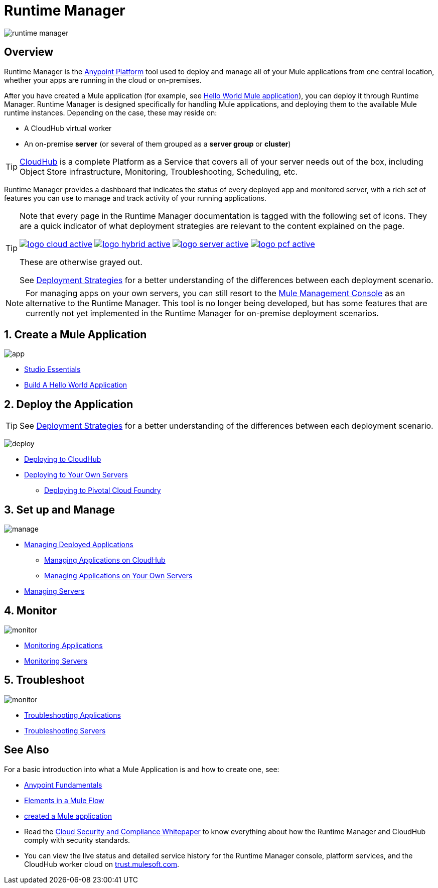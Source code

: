 = Runtime Manager
:keywords: cloudhub, cloud, saas, applications, servers, clusters, sdg, runtime manager, arm

image:runtime-manager-logo.png[runtime manager]



== Overview

Runtime Manager is the link:/getting-started/index[Anypoint Platform] tool used to deploy and manage all of your Mule applications from one central location, whether your apps are running in the cloud or on-premises.



After you have created a Mule application (for example, see link:/getting-started/build-a-hello-world-application[Hello World Mule application]), you can deploy it through Runtime Manager. Runtime Manager is designed specifically for handling Mule applications, and deploying them to the available Mule runtime instances. Depending on the case, these may reside on:

* A CloudHub virtual worker
* An on-premise *server* (or several of them grouped as a *server group* or *cluster*)

[TIP]
link:/runtime-manager/cloudhub[CloudHub] is a complete Platform as a Service that covers all of your server needs out of the box, including Object Store infrastructure, Monitoring, Troubleshooting, Scheduling, etc.

Runtime Manager provides a dashboard that indicates the status of every deployed app and monitored server, with a rich set of features you can use to manage and track activity of your running applications.


[TIP]
====
Note that every page in the Runtime Manager documentation is tagged with the following set of icons. They are a quick indicator of what deployment strategies are relevant to the content explained on the page.

image:logo-cloud-active.png[link="/runtime-manager/deploying-to-cloudhub", title="CloudHub"]
image:logo-hybrid-active.png[link="/runtime-manager/deploying-to-your-own-servers", title="Hybrid Deployment"]
image:logo-server-active.png[link="/runtime-manager/deploying-to-your-own-servers", title="Anypoint Platform Private Cloud Edition"]
image:logo-pcf-active.png[link="/runtime-manager/deploying-to-pcf", title="Pivotal Cloud Foundry"]


These are otherwise grayed out.

See link:/runtime-manager/deployment-strategies[Deployment Strategies] for a better understanding of the differences between each deployment scenario.
====


[NOTE]
For managing apps on your own servers, you can still resort to the link:/mule-management-console/v/3.8/index[Mule Management Console] as an alternative to the Runtime Manager. This tool is no longer being developed, but has some features that are currently not yet implemented in the Runtime Manager for on-premise deployment scenarios.





== 1. Create a Mule Application

image:logo-app.png[app]

* link:/anypoint-studio/v/6/[Studio Essentials]
* link:/getting-started/build-a-hello-world-application[Build A Hello World Application]

== 2. Deploy the Application

[TIP]
====
See link:/runtime-manager/deployment-strategies[Deployment Strategies] for a better understanding of the differences between each deployment scenario.
====

image:logo-deploy.png[deploy]

* link:/runtime-manager/deploying-to-cloudhub[Deploying to CloudHub]
* link:/runtime-manager/deploying-to-your-own-servers[Deploying to Your Own Servers]
** link:/runtime-manager/deploying-to-pcf[Deploying to Pivotal Cloud Foundry]

== 3. Set up and Manage


image:logo-manage.png[manage]

* link:/runtime-manager/managing-deployed-applications[Managing Deployed Applications]
** link:/runtime-manager/managing-applications-on-cloudhub[Managing Applications on CloudHub]
** link:/runtime-manager/managing-applications-on-your-own-servers[Managing Applications on Your Own Servers]



* link:/runtime-manager/managing-servers[Managing Servers]

== 4. Monitor


image:logo-monitor.png[monitor]

* link:/runtime-manager/monitoring#all-applications[Monitoring Applications]
* link:/runtime-manager/monitoring#monitoring-servers[Monitoring Servers]

== 5. Troubleshoot

image:logo-troubleshoot.png[monitor]

* link:/runtime-manager/troubleshooting#all-applications[Troubleshooting Applications]
* link:/runtime-manager/troubleshooting#troubleshooting-servers[Troubleshooting Servers]





== See Also

For a basic introduction into what a Mule Application is and how to create one, see:

* link:/getting-started/index[Anypoint Fundamentals]
* link:/mule-user-guide/v/3.8/elements-in-a-mule-flow[Elements in a Mule Flow]
* link:/getting-started/build-a-hello-world-application[created a Mule application]
* Read the link:https://www.mulesoft.com/lp/whitepaper/saas/cloud-security[Cloud Security and Compliance Whitepaper] to know everything about how the Runtime Manager and CloudHub comply with security standards.
* You can view the live status and detailed service history for the Runtime Manager console, platform services, and the CloudHub worker cloud on link:http://trust.mulesoft.com/[trust.mulesoft.com].
